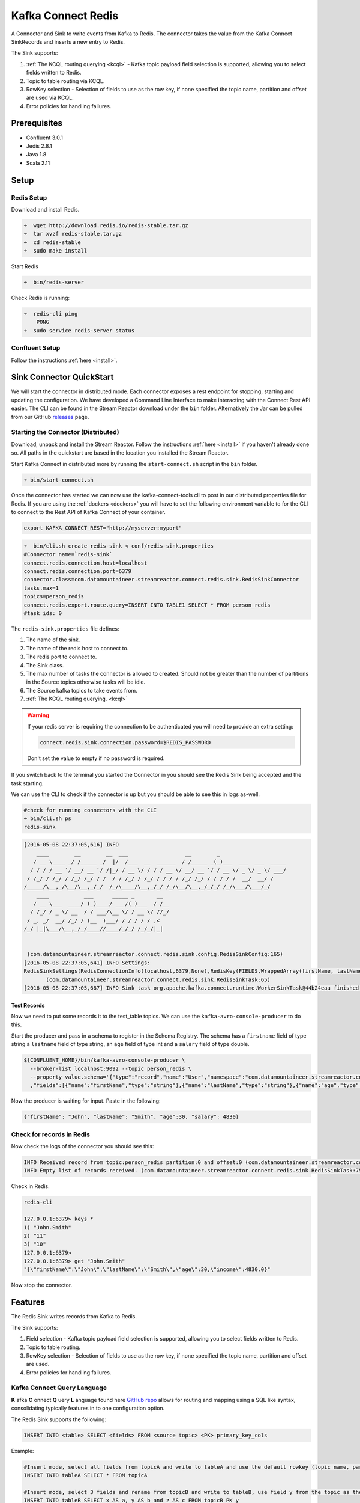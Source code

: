 Kafka Connect Redis
===================

A Connector and Sink to write events from Kafka to Redis. The connector takes the value from the Kafka Connect
SinkRecords and inserts a new entry to Redis.

The Sink supports:

1. :ref:`The KCQL routing querying <kcql>` - Kafka topic payload field selection is supported, allowing you to select fields written to Redis.
2. Topic to table routing via KCQL.
3. RowKey selection - Selection of fields to use as the row key, if none specified the topic name, partition and offset are
   used via KCQL.
4. Error policies for handling failures.

Prerequisites
-------------

- Confluent 3.0.1
- Jedis 2.8.1
- Java 1.8
- Scala 2.11

Setup
-----

Redis Setup
~~~~~~~~~~~

Download and install Redis.

.. sourcecode:: bash

    ➜  wget http://download.redis.io/redis-stable.tar.gz
    ➜  tar xvzf redis-stable.tar.gz
    ➜  cd redis-stable
    ➜  sudo make install


Start Redis

.. sourcecode:: bash

    ➜  bin/redis-server

Check Redis is running:

.. sourcecode:: bash

    ➜  redis-cli ping
        PONG
    ➜  sudo service redis-server status


Confluent Setup
~~~~~~~~~~~~~~~

Follow the instructions :ref:`here <install>`.

Sink Connector QuickStart
-------------------------

We will start the connector in distributed mode. Each connector exposes a rest endpoint for stopping, starting and updating the configuration. We have developed
a Command Line Interface to make interacting with the Connect Rest API easier. The CLI can be found in the Stream Reactor download under
the ``bin`` folder. Alternatively the Jar can be pulled from our GitHub
`releases <https://github.com/datamountaineer/kafka-connect-tools/releases>`__ page.

Starting the Connector (Distributed)
~~~~~~~~~~~~~~~~~~~~~~~~~~~~~~~~~~~~

Download, unpack and install the Stream Reactor. Follow the instructions :ref:`here <install>` if you haven't already done so.
All paths in the quickstart are based in the location you installed the Stream Reactor.

Start Kafka Connect in distributed more by running the ``start-connect.sh`` script in the ``bin`` folder.

.. sourcecode:: bash

    ➜ bin/start-connect.sh

Once the connector has started we can now use the kafka-connect-tools cli to post in our distributed properties file for Redis.
If you are using the :ref:`dockers <dockers>` you will have to set the following environment variable to for the CLI to
connect to the Rest API of Kafka Connect of your container.

.. sourcecode:: bash

   export KAFKA_CONNECT_REST="http://myserver:myport"

.. sourcecode:: bash

    ➜  bin/cli.sh create redis-sink < conf/redis-sink.properties
    #Connector name=`redis-sink`
    connect.redis.connection.host=localhost
    connect.redis.connection.port=6379
    connector.class=com.datamountaineer.streamreactor.connect.redis.sink.RedisSinkConnector
    tasks.max=1
    topics=person_redis
    connect.redis.export.route.query=INSERT INTO TABLE1 SELECT * FROM person_redis
    #task ids: 0

The ``redis-sink.properties`` file defines:

1.  The name of the sink.
2.  The name of the redis host to connect to.
3.  The redis port to connect to.
4.  The Sink class.
5.  The max number of tasks the connector is allowed to created. Should not be greater than the number of partitions in
    the Source topics otherwise tasks will be idle.
6.  The Source kafka topics to take events from.
7.  :ref:`The KCQL routing querying. <kcql>`


.. warning::

    If your redis server is requiring the connection to be authenticated you will need to provide an extra setting:

    .. sourcecode:: bash

        connect.redis.sink.connection.password=$REDIS_PASSWORD

    Don't set the value to empty if no password is required.

If you switch back to the terminal you started the Connector in you should see the Redis Sink being accepted and the
task starting.

We can use the CLI to check if the connector is up but you should be able to see this in logs as-well.

.. sourcecode:: bash

    #check for running connectors with the CLI
    ➜ bin/cli.sh ps
    redis-sink

.. sourcecode:: bash

    [2016-05-08 22:37:05,616] INFO
        ____        __        __  ___                  __        _
       / __ \____ _/ /_____ _/  |/  /___  __  ______  / /_____ _(_)___  ___  ___  _____
      / / / / __ `/ __/ __ `/ /|_/ / __ \/ / / / __ \/ __/ __ `/ / __ \/ _ \/ _ \/ ___/
     / /_/ / /_/ / /_/ /_/ / /  / / /_/ / /_/ / / / / /_/ /_/ / / / / /  __/  __/ /
    /_____/\__,_/\__/\__,_/_/  /_/\____/\__,_/_/ /_/\__/\__,_/_/_/ /_/\___/\___/_/
        ____           ___      _____ _       __
       / __ \___  ____/ (_)____/ ___/(_)___  / /__
      / /_/ / _ \/ __  / / ___/\__ \/ / __ \/ //_/
     / _, _/  __/ /_/ / (__  )___/ / / / / / ,<
    /_/ |_|\___/\__,_/_/____//____/_/_/ /_/_/|_|


     (com.datamountaineer.streamreactor.connect.redis.sink.config.RedisSinkConfig:165)
    [2016-05-08 22:37:05,641] INFO Settings:
    RedisSinkSettings(RedisConnectionInfo(localhost,6379,None),RedisKey(FIELDS,WrappedArray(firstName, lastName)),PayloadFields(false,Map(firstName -> firstName, lastName -> lastName, age -> age, salary -> income)))
           (com.datamountaineer.streamreactor.connect.redis.sink.RedisSinkTask:65)
    [2016-05-08 22:37:05,687] INFO Sink task org.apache.kafka.connect.runtime.WorkerSinkTask@44b24eaa finished initialization and start (org.apache.kafka.connect.runtime.WorkerSinkTask:155)


Test Records
^^^^^^^^^^^^

Now we need to put some records it to the test_table topics. We can use the ``kafka-avro-console-producer`` to do this.

Start the producer and pass in a schema to register in the Schema Registry. The schema has a ``firstname`` field of type
string a ``lastname`` field of type string, an ``age`` field of type int and a ``salary`` field of type double.

.. sourcecode:: bash

    ${CONFLUENT_HOME}/bin/kafka-avro-console-producer \
      --broker-list localhost:9092 --topic person_redis \
      --property value.schema='{"type":"record","name":"User","namespace":"com.datamountaineer.streamreactor.connect.redis"
      ,"fields":[{"name":"firstName","type":"string"},{"name":"lastName","type":"string"},{"name":"age","type":"int"},{"name":"salary","type":"double"}]}'

Now the producer is waiting for input. Paste in the following:

.. sourcecode:: bash

    {"firstName": "John", "lastName": "Smith", "age":30, "salary": 4830}

Check for records in Redis
~~~~~~~~~~~~~~~~~~~~~~~~~~

Now check the logs of the connector you should see this:

.. sourcecode:: bash

    INFO Received record from topic:person_redis partition:0 and offset:0 (com.datamountaineer.streamreactor.connect.redis.sink.writer.RedisDbWriter:48)
    INFO Empty list of records received. (com.datamountaineer.streamreactor.connect.redis.sink.RedisSinkTask:75)

Check in Redis.

.. sourcecode:: bash

    redis-cli

    127.0.0.1:6379> keys *
    1) "John.Smith"
    2) "11"
    3) "10"
    127.0.0.1:6379>
    127.0.0.1:6379> get "John.Smith"
    "{\"firstName\":\"John\",\"lastName\":\"Smith\",\"age\":30,\"income\":4830.0}"


Now stop the connector.

Features
--------

The Redis Sink writes records from Kafka to Redis.

The Sink supports:

1. Field selection - Kafka topic payload field selection is supported, allowing you to select fields written to Redis.
2. Topic to table routing.
3. RowKey selection - Selection of fields to use as the row key, if none specified the topic name, partition and offset are
   used.
4. Error policies for handling failures.

Kafka Connect Query Language
~~~~~~~~~~~~~~~~~~~~~~~~~~~~

**K** afka **C** onnect **Q** uery **L** anguage found here `GitHub repo <https://github.com/datamountaineer/kafka-connector-query-language>`_
allows for routing and mapping using a SQL like syntax, consolidating typically features in to one configuration option.

The Redis Sink supports the following:

.. sourcecode:: bash

    INSERT INTO <table> SELECT <fields> FROM <source topic> <PK> primary_key_cols

Example:

.. sourcecode:: sql

    #Insert mode, select all fields from topicA and write to tableA and use the default rowkey (topic name, partition, offset)
    INSERT INTO tableA SELECT * FROM topicA

    #Insert mode, select 3 fields and rename from topicB and write to tableB, use field y from the topic as the primary key
    INSERT INTO tableB SELECT x AS a, y AS b and z AS c FROM topicB PK y

This is set in the ``connect.redis.export.route.query`` option.

Error Polices
~~~~~~~~~~~~~

The Sink has three error policies that determine how failed writes to the target database are handled. The error policies
affect the behaviour of the schema evolution characteristics of the sink. See the schema evolution section for more
information.

**Throw**

Any error on write to the target database will be propagated up and processing is stopped. This is the default
behaviour.

**Noop**

Any error on write to the target database is ignored and processing continues.

.. warning::

    This can lead to missed errors if you don't have adequate monitoring. Data is not lost as it's still in Kafka
    subject to Kafka's retention policy. The Sink currently does **not** distinguish between integrity constraint
    violations and or other expections thrown by drivers.

**Retry**

Any error on write to the target database causes the RetryIterable exception to be thrown. This causes the
Kafka connect framework to pause and replay the message. Offsets are not committed. For example, if the table is offline
it will cause a write failure, the message can be replayed. With the Retry policy the issue can be fixed without stopping
the sink.

The length of time the Sink will retry can be controlled by using the ``connect.redis.sink.max.retries`` and the
``connect.redis.sink.retry.interval``.

Configurations
--------------

``connect.redis.export.route.query``

Kafka connect query language expression. Allows for expressive topic to table routing, field selection and renaming. Fields
to be used as the row key can be set by specifing the ``PK``. The below example uses field1 as the primary key.

* Data type : string
* Importance: high
* Optional  : no

Examples:

.. sourcecode:: sql

    INSERT INTO TABLE1 SELECT * FROM TOPIC1;INSERT INTO TABLE2 SELECT * FROM TOPIC2 PK field1

Examples:

.. sourcecode:: sql

    INSERT INTO TABLE1 SELECT * FROM TOPIC1;INSERT INTO TABLE2 SELECT * FROM TOPIC2 PK field1, field2

``connect.redis.sink.connection.host``

Specifies the Redis server.

* Data type : string
* Importance: high
* Optional  : no

``connect.redis.sink.connection.port``

Specifies the Redis server port number.

* Data type : int
* Importance: high
* Optional  : no

``connect.redis.sink.connection.password``

Specifies the authorization password.

* Data type : string
* Importance: high
* Optional  : yes
* Description: If you don't have a password set up on the redis server don't provide the value or you will see this error: "ERR Client sent AUTH, but no password is set"

``connect.redis.sink.error.policy``

Specifies the action to be taken if an error occurs while inserting the data.

There are three available options, **noop**, the error is swallowed, **throw**, the error is allowed to propagate and retry.
For **retry** the Kafka message is redelivered up to a maximum number of times specified by the ``connect.redis.sink.max.retries``
option. The ``connect.redis.sink.retry.interval`` option specifies the interval between retries.

The errors will be logged automatically.

* Type: string
* Importance: medium
* Optional: yes
* Default: RETRY


``connect.redis.sink.max.retries``

The maximum number of times a message is retried. Only valid when the ``connect.redis.sink.error.policy`` is set to ``retry``.

* Type: string
* Importance: medium
* Optional: yes
* Default: 10


``connect.redis.sink.retry.interval``

The interval, in milliseconds between retries if the Sink is using ``connect.redis.sink.error.policy`` set to **RETRY**.

* Type: int
* Importance: high
* Optional: no
* Default : 60000 (1 minute)

Example
~~~~~~~

.. sourcecode:: bash

    name=redis-sink
    connect.redis.connection.host=localhost
    connect.redis.connection.port=6379
    connector.class=com.datamountaineer.streamreactor.connect.redis.sink.RedisSinkConnector
    tasks.max=1
    topics=person_redis
    connect.redis.export.route.query=INSERT INTO TABLE1 SELECT * FROM person_redis

Schema Evolution
----------------

Upstream changes to schemas are handled by Schema registry which will validate the addition and removal
or fields, data type changes and if defaults are set. The Schema Registry enforces Avro schema evolution rules.
More information can be found `here <http://docs.confluent.io/3.0.1/schema-registry/docs/api.html#compatibility>`_.

The Redis Sink will automatically write and update the Redis table if new fields are added to the Source topic,
if fields are removed the Kafka Connect framework will return the default value for this field, dependent of the
compatibility settings of the Schema registry. This value will be put into the Redis column family cell based on the
``connect.redis.export.route.query`` mappings.

Deployment Guidelines
---------------------

TODO

TroubleShooting
---------------

TODO
